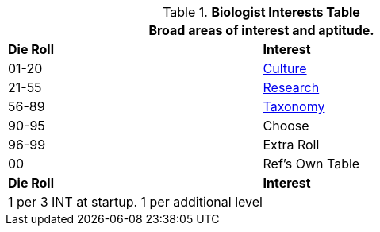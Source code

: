 .*Biologist Interests Table*
[width="75%",cols="^,<",frame="all", stripes="even"]
|===
2+<|Broad areas of interest and aptitude.

s|Die Roll
s|Interest

|01-20
|<<_culture_interest,Culture>>

|21-55
|<<_research_interest,Research>>

|56-89
|<<_taxonomy_interest,Taxonomy>>

|90-95
|Choose

|96-99
|Extra Roll 

|00
|Ref's Own Table

s|Die Roll
s|Interest

2+<| 1 per 3 INT at startup. 1 per additional level
|===
